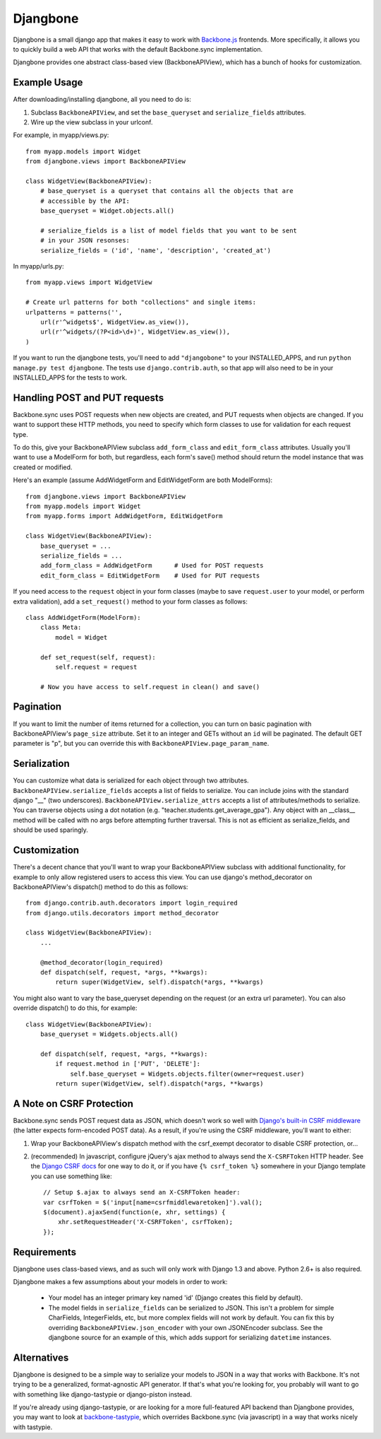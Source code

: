 =========
Djangbone
=========

Djangbone is a small django app that makes it easy to work with `Backbone.js
<http://backbonejs.org/>`_ frontends. More specifically, it allows you to
quickly build a web API that works with the default Backbone.sync implementation.

Djangbone provides one abstract class-based view (BackboneAPIView), which has a
bunch of hooks for customization.


Example Usage
-------------

After downloading/installing djangbone, all you need to do is:

#. Subclass ``BackboneAPIView``, and set the ``base_queryset`` and
   ``serialize_fields`` attributes.
#. Wire up the view subclass in your urlconf.

For example, in myapp/views.py::

    from myapp.models import Widget
    from djangbone.views import BackboneAPIView

    class WidgetView(BackboneAPIView):
        # base_queryset is a queryset that contains all the objects that are
        # accessible by the API:
        base_queryset = Widget.objects.all()

        # serialize_fields is a list of model fields that you want to be sent
        # in your JSON resonses:
        serialize_fields = ('id', 'name', 'description', 'created_at')

In myapp/urls.py::

    from myapp.views import WidgetView

    # Create url patterns for both "collections" and single items:
    urlpatterns = patterns('',
        url(r'^widgets$', WidgetView.as_view()),
        url(r'^widgets/(?P<id>\d+)', WidgetView.as_view()),
    )

If you want to run the djangbone tests, you'll need to add ``"djangobone"`` to your
INSTALLED_APPS, and run ``python manage.py test djangbone``. The tests use
``django.contrib.auth``, so that app will also need to be in your INSTALLED_APPS
for the tests to work.


Handling POST and PUT requests
------------------------------

Backbone.sync uses POST requests when new objects are created, and PUT requests
when objects are changed. If you want to support these HTTP methods, you need to
specify which form classes to use for validation for each request type.

To do this, give your BackboneAPIView subclass ``add_form_class`` and
``edit_form_class`` attributes. Usually you'll want to use a ModelForm
for both, but regardless, each form's save() method should return the model
instance that was created or modified.

Here's an example (assume AddWidgetForm and EditWidgetForm are both ModelForms)::

    from djangbone.views import BackboneAPIView
    from myapp.models import Widget
    from myapp.forms import AddWidgetForm, EditWidgetForm

    class WidgetView(BackboneAPIView):
        base_queryset = ...
        serialize_fields = ...
        add_form_class = AddWidgetForm      # Used for POST requests
        edit_form_class = EditWidgetForm    # Used for PUT requests

If you need access to the ``request`` object in your form classes (maybe to
save ``request.user`` to your model, or perform extra validation), add
a ``set_request()`` method to your form classes as follows::

    class AddWidgetForm(ModelForm):
        class Meta:
            model = Widget

        def set_request(self, request):
            self.request = request

        # Now you have access to self.request in clean() and save()


Pagination
----------

If you want to limit the number of items returned for a collection, you can
turn on basic pagination with BackboneAPIView's ``page_size`` attribute. Set it to
an integer and GETs without an ``id`` will be paginated. The default GET
parameter is "p", but you can override this with
``BackboneAPIView.page_param_name``.

Serialization
-------------

You can customize what data is serialized for each object through two attributes.
``BackboneAPIView.serialize_fields`` accepts a list of fields to serialize. You
can include joins with the standard django "__" (two underscores). 
``BackboneAPIView.serialize_attrs`` accepts a list of attributes/methods to serialize.
You can traverse objects using a dot notation (e.g. "teacher.students.get_average_gpa").
Any object with an __class__ method will be called with no args before attempting 
further traversal. This is not as efficient as serialize_fields, and should be used
sparingly.


Customization
-------------

There's a decent chance that you'll want to wrap your BackboneAPIView subclass
with additional functionality, for example to only allow registered users to
access this view. You can use django's method_decorator on BackboneAPIView's
dispatch() method to do this as follows::

    from django.contrib.auth.decorators import login_required
    from django.utils.decorators import method_decorator

    class WidgetView(BackboneAPIView):
        ...

        @method_decorator(login_required)
        def dispatch(self, request, *args, **kwargs):
            return super(WidgetView, self).dispatch(*args, **kwargs)


You might also want to vary the base_queryset depending on the request (or an
extra url parameter). You can also override dispatch() to do this, for example::

    class WidgetView(BackboneAPIView):
        base_queryset = Widgets.objects.all()

        def dispatch(self, request, *args, **kwargs):
            if request.method in ['PUT', 'DELETE']:
                self.base_queryset = Widgets.objects.filter(owner=request.user)
            return super(WidgetView, self).dispatch(*args, **kwargs)


A Note on CSRF Protection
-------------------------

Backbone.sync sends POST request data as JSON, which doesn't work so well with
`Django's built-in CSRF middleware <https://docs.djangoproject.com/en/1.3/ref/contrib/csrf/>`_
(the latter expects form-encoded POST data). As a result, if you're using the CSRF
middleware, you'll want to either:

#. Wrap your BackboneAPIView's dispatch method with the csrf_exempt decorator
   to disable CSRF protection, or...
#. (recommended) In javascript, configure jQuery's ajax method to always send
   the ``X-CSRFToken`` HTTP header. See the `Django CSRF docs
   <https://docs.djangoproject.com/en/1.3/ref/contrib/csrf/#ajax>`_ for one way
   to do it, or if you have ``{% csrf_token %}`` somewhere in your Django
   template you can use something like::

       // Setup $.ajax to always send an X-CSRFToken header:
       var csrfToken = $('input[name=csrfmiddlewaretoken]').val();
       $(document).ajaxSend(function(e, xhr, settings) {
           xhr.setRequestHeader('X-CSRFToken', csrfToken);
       });


Requirements
------------

Djangbone uses class-based views, and as such will only work with Django 1.3
and above. Python 2.6+ is also required.

Djangbone makes a few assumptions about your models in order to work:

    * Your model has an integer primary key named 'id' (Django creates this
      field by default).
    * The model fields in ``serialize_fields`` can be serialized to JSON.
      This isn't a problem for simple CharFields, IntegerFields, etc, but
      more complex fields will not work by default. You can fix this by
      overriding ``BackboneAPIView.json_encoder`` with your own JSONEncoder subclass.
      See the djangbone source for an example of this, which adds support for
      serializing ``datetime`` instances.


Alternatives
------------

Djangbone is designed to be a simple way to serialize your models to JSON in
a way that works with Backbone. It's not trying to be a generalized,
format-agnostic API generator. If that's what you're looking for, you probably
will want to go with something like django-tastypie or django-piston instead.

If you're already using django-tastypie, or are looking for a more full-featured API
backend than Djangbone provides, you may want to look at `backbone-tastypie
<https://github.com/PaulUithol/backbone-tastypie>`_, which overrides
Backbone.sync (via javascript) in a way that works nicely with tastypie.
